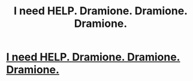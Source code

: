 #+TITLE: I need HELP. Dramione. Dramione. Dramione.

* [[http://plotwithsomesmut][I need HELP. Dramione. Dramione. Dramione.]]
:PROPERTIES:
:Author: JaeLorde
:Score: 1
:DateUnix: 1461003631.0
:DateShort: 2016-Apr-18
:END:
